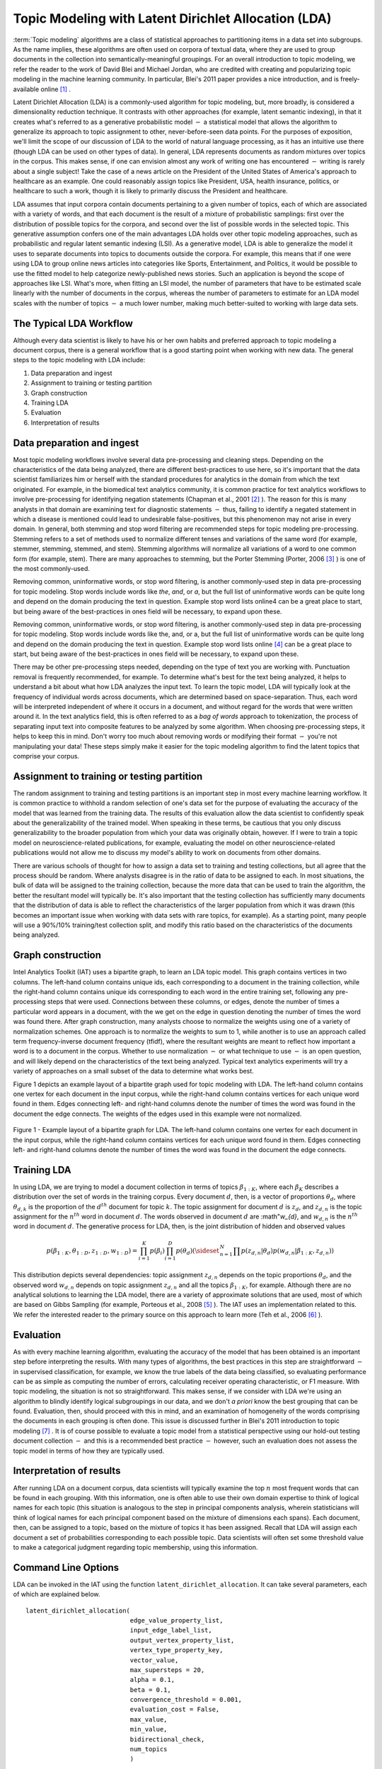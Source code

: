 Topic Modeling with Latent Dirichlet Allocation (LDA)
=====================================================

:term:`Topic modeling` algorithms are a class of statistical approaches to partitioning items in a data set into subgroups.
As the name implies, these algorithms are often used on corpora of textual data, where they are used to group documents
in the collection into semantically-meaningful groupings.
For an overall introduction to topic modeling, we refer the reader to the work of David Blei and Michael Jordan,
who are credited with creating and popularizing topic modeling in the machine learning community.
In particular, Blei's 2011 paper provides a nice introduction, and is freely-available online [#LDA1]_ .

Latent Dirichlet Allocation (LDA) is a commonly-used algorithm for topic modeling, but, more broadly,
is considered a dimensionality reduction technique.
It contrasts with other approaches (for example, latent semantic indexing), in that it creates what's referred to as a generative
probabilistic model :math:`-` a statistical model that allows the algorithm to generalize its approach to topic assignment to other,
never-before-seen data points.
For the purposes of exposition, we'll limit the scope of our discussion of LDA to the world of natural language processing,
as it has an intuitive use there (though LDA can be used on other types of data).
In general, LDA represents documents as random mixtures over topics in the corpus.
This makes sense, if one can envision almost any work of writing one has encountered :math:`-` writing is rarely about a single subject!
Take the case of a news article on the President of the United States of America's approach to healthcare as an example.
One could reasonably assign topics like President, USA, health insurance, politics, or healthcare to such a work,
though it is likely to primarily discuss the President and healthcare.

LDA assumes that input corpora contain documents pertaining to a given number of topics, each of which are associated with a variety of words,
and that each document is the result of a mixture of probabilistic samplings: first over the distribution of possible topics for the corpora,
and second over the list of possible words in the selected topic.
This generative assumption confers one of the main advantages LDA holds over other topic modeling approaches,
such as probabilistic and regular latent semantic indexing (LSI).
As a generative model, LDA is able to generalize the model it uses to separate documents into topics to documents outside the corpora.
For example, this means that if one were using LDA to group online news articles into categories like Sports, Entertainment, and Politics,
it would be possible to use the fitted model to help categorize newly-published news stories.
Such an application is beyond the scope of approaches like LSI.
What's more, when fitting an LSI model, the number of parameters that have to be estimated scale linearly with the number of documents in the corpus,
whereas the number of parameters to estimate for an LDA model scales with the number of topics :math:`-` a much lower number,
making much better-suited to working with large data sets.

The Typical LDA Workflow
------------------------
Although every data scientist is likely to have his or her own habits and preferred approach to topic modeling a document corpus,
there is a general workflow that is a good starting point when working with new data.
The general steps to the topic modeling with LDA include:

1. Data preparation and ingest
#. Assignment to training or testing partition
#. Graph construction
#. Training LDA
#. Evaluation
#. Interpretation of results

Data preparation and ingest
---------------------------
Most topic modeling workflows involve several data pre-processing and cleaning steps.
Depending on the characteristics of the data being analyzed, there are different best-practices to use here,
so it's important that the data scientist familiarizes him or herself with the standard procedures for analytics in the domain from which
the text originated.
For example, in the biomedical text analytics community, it is common practice for text analytics workflows to involve pre-processing for
identifying negation statements (Chapman et al., 2001 [#LDA2]_ ).
The reason for this is many analysts in that domain are examining text for diagnostic statements :math:`-` thus, failing to identify
a negated statement in which a disease is mentioned could lead to undesirable false-positives, but this phenomenon may not arise in every domain.
In general, both stemming and stop word filtering are recommended steps for topic modeling pre-processing.
Stemming refers to a set of methods used to normalize different tenses and variations of the same word (for example, stemmer, stemming, stemmed, and stem).
Stemming algorithms will normalize all variations of a word to one common form (for example, stem).
There are many approaches to stemming, but the Porter Stemming (Porter, 2006 [#LDA3]_ ) is one of the most commonly-used.

Removing common, uninformative words, or stop word filtering, is another commonly-used step in data pre-processing for topic modeling.
Stop words include words like *the*, *and*, or *a*, but the full list of uninformative words can be quite long and depend on the domain producing the text in question.
Example stop word lists online4 can be a great place to start, but being aware of the best-practices in ones field will be necessary, to expand upon these.

Removing common, uninformative words, or stop word filtering, is another commonly-used step in data pre-processing for topic modeling.
Stop words include words like the, and, or a, but the full list of uninformative words can be quite long and depend on the domain producing
the text in question.
Example stop word lists online [#LDA4]_ can be a great place to start, but being aware of the best-practices in ones field will be necessary,
to expand upon these.

There may be other pre-processing steps needed, depending on the type of text you are working with.
Punctuation removal is frequently recommended, for example.
To determine what's best for the text being analyzed, it helps to understand a bit about what how LDA analyzes the input text.
To learn the topic model, LDA will typically look at the frequency of individual words across documents, which are determined based on space-separation.
Thus, each word will be interpreted independent of where it occurs in a document, and without regard for the words that were written around it.
In the text analytics field, this is often referred to as a *bag of words* approach to tokenization, the process of separating input text into
composite features to be analyzed by some algorithm.
When choosing pre-processing steps, it helps to keep this in mind.
Don't worry too much about removing words or modifying their format :math:`-` you're not manipulating your data!
These steps simply make it easier for the topic modeling algorithm to find the latent topics that comprise your corpus.

Assignment to training or testing partition
-------------------------------------------
The random assignment to training and testing partitions is an important step in most every machine learning workflow.
It is common practice to withhold a random selection of one's data set for the purpose of evaluating the accuracy of the model
that was learned from the training data.
The results of this evaluation allow the data scientist to confidently speak about the generalizability of the trained model.
When speaking in these terms, be cautious that you only discuss generalizability to the broader population from which your data was originally obtain,
however.
If I were to train a topic model on neuroscience-related publications, for example, evaluating the model on other neuroscience-related publications
would not allow me to discuss my model's ability to work on documents from other domains.

There are various schools of thought for how to assign a data set to training and testing collections, but all agree that the process should be random.
Where analysts disagree is in the ratio of data to be assigned to each.
In most situations, the bulk of data will be assigned to the training collection, because the more data that can be used to train the algorithm,
the better the resultant model will typically be.
It's also important that the testing collection has sufficiently many documents that the distribution of data is able to reflect the
characteristics of the larger population from which it was drawn (this becomes an important issue when working with data sets with rare topics,
for example).
As a starting point, many people will use a 90%/10% training/test collection split, and modify this ratio based on the characteristics of
the documents being analyzed.

Graph construction
------------------
Intel Analytics Toolkit (IAT) uses a bipartite graph, to learn an LDA topic model.
This graph contains vertices in two columns.
The left-hand column contains unique ids, each corresponding to a document in the training collection, while the right-hand column contains
unique ids corresponding to each word in the entire training set, following any pre-processing steps that were used.
Connections between these columns, or edges, denote the number of times a particular word appears in a document,
with the we get on the edge in question denoting the number of times the word was found there.
After graph construction, many analysts choose to normalize the weights using one of a variety of normalization schemes.
One approach is to normalize the weights to sum to 1, while another is to use an approach called term frequency-inverse document frequency (tfidf),
where the resultant weights are meant to reflect how important a word is to a document in the corpus.
Whether to use normalization :math:`-` or what technique to use :math:`-` is an open question,
and will likely depend on the characteristics of the text being analyzed.
Typical text analytics experiments will try a variety of approaches on a small subset of the data to determine what works best.

Figure 1 depicts an example layout of a bipartite graph used for topic modeling with LDA.
The left-hand column contains one vertex for each document in the input corpus, while the right-hand column contains vertices for each unique word found in them.
Edges connecting left- and right-hand columns denote the number of times the word was found in the document the edge connects.
The weights of the edges used in this example were not normalized.



.. figure:: ds_mlal_lda_1.*
    :align: center

    Figure 1 - Example layout of a bipartite graph for LDA.
    The left-hand column contains one vertex for each document in the input corpus, while the right-hand column contains vertices for each
    unique word found in them.
    Edges connecting left- and right-hand columns denote the number of times the word was found in the document the edge connects.

Training LDA
------------
In using LDA, we are trying to model a document collection in terms of topics :math:`\beta_{1:K}`,
where each :math:`\beta_{K}` describes a distribution over the set of words in the training corpus.
Every document :math:`d`, then, is a vector of proportions :math:`\theta_d`, where :math:`\theta_{d,k}` is the proportion of
the :math:`d^{th}` document for topic :math:`k`.
The topic assignment for document :math:`d` is :math:`z_{d}`, and :math:`z_{d,n}` is the topic assignment for the :math:`n^{th}` word
in document :math:`d`.
The words observed in document :math:`d` are :math"`w_{d}`, and :math:`w_{d,n}` is the :math:`n^{th}` word in document :math:`d`.
The generative process for LDA, then, is the joint distribution of hidden and observed values

.. math::

    p(\beta_{1:K},\theta_{1:D},z_{1:D},w_{1:D} )=\prod_{i=1}^{K} p(\beta_i)\prod_{i=1}^{D} p(\theta_d)
    \left(\sideset{_{}^{}}{_{n=1}^N}\prod_{}^{} p\left(z_{d,n} | \theta_{d} \right)p\left(w_{d,n} | \beta_{1:K},z_{d,n} \right) \right)

This distribution depicts several dependencies: topic assignment :math:`z_{d,n}` depends on the topic proportions :math:`\theta_d`,
and the observed word :math:`w_{d,n}` depends on topic assignment :math:`z_{d,n}` and all the topics :math:`\beta_{1:K}`, for example.
Although there are no analytical solutions to learning the LDA model, there are a variety of approximate solutions that are used,
most of which are based on Gibbs Sampling (for example, Porteous et al., 2008 [#LDA5]_ ).
The IAT uses an implementation related to this.
We refer the interested reader to the primary source on this approach to learn more (Teh et al., 2006 [#LDA6]_ ).

Evaluation
----------
As with every machine learning algorithm, evaluating the accuracy of the model that has been obtained is an important step before
interpreting the results.
With many types of algorithms, the best practices in this step are straightforward :math:`-` in supervised classification, for example,
we know the true labels of the data being classified, so evaluating performance can be as simple as computing the number of errors,
calculating receiver operating characteristic, or F1 measure.
With topic modeling, the situation is not so straightforward.
This makes sense, if we consider with LDA we're using an algorithm to blindly identify logical subgroupings in our data,
and we don't *a priori* know the best grouping that can be found.
Evaluation, then, should proceed with this in mind, and an examination of homogeneity of the words comprising the documents in
each grouping is often done.
This issue is discussed further in Blei's 2011 introduction to topic modeling [#LDA7]_ .
It is of course possible to evaluate a topic model from a statistical perspective using our hold-out testing document
collection :math:`-` and this is a recommended best practice :math:`-` however, such an evaluation does not assess the topic model
in terms of how they are typically used.

Interpretation of results
-------------------------
After running LDA on a document corpus, data scientists will typically examine the top :math:`n` most frequent words that can be found in each grouping.
With this information, one is often able to use their own domain expertise to think of logical names for each topic (this situation is analogous
to the step in principal components analysis, wherein statisticians will think of logical names for each principal component based on
the mixture of dimensions each spans).
Each document, then, can be assigned to a topic, based on the mixture of topics it has been assigned.
Recall that LDA will assign each document a set of probabilities corresponding to each possible topic.
Data scientists will often set some threshold value to make a categorical judgment regarding topic membership, using this information.

Command Line Options
--------------------
LDA can be invoked in the IAT using the function ``latent_dirichlet_allocation``.
It can take several parameters, each of which are explained below.
::

        latent_dirichlet_allocation(
                                    edge_value_property_list,
                                    input_edge_label_list,
                                    output_vertex_property_list,
                                    vertex_type_property_key,
                                    vector_value,
                                    max_supersteps = 20,
                                    alpha = 0.1,
                                    beta = 0.1,
                                    convergence_threshold = 0.001,
                                    evaluation_cost = False,
                                    max_value,
                                    min_value,
                                    bidirectional_check,
                                    num_topics
                                    )

Parameters
----------

edge_value_property_list:
    Comma-separated String

    The edge properties containing the input edge values.
    We expect comma-separated list of property names if you use more than one edge property.
 
input_edge_label_list:
    Comma-separated String

    The name of edge label.
 
output_vertex_property_list:
    Comma-separated List

    The list of vertex properties to store output vertex values.
 
vertex_type:
    String

    The name of the vertex type.
 
vector_value:
    :term:`Boolean`

    Denotes whether a vector can be passed as a vertex value.
 
max_supersteps:
    Integer (optional)

    The maximum number of super steps (iterations) that will be executed.
    Defaults to 20, but any positive integer is accepted.
 
alpha:
    Float (optional)

    The hyper-parameter for document-specific distribution over topics.
    Larger values imply that documents are assumed to cover topics more uniformly; smaller values imply documents are concentrated
    on a small subset of topics.
    Defaults to 0.1, but all positive floating-point numbers are acceptable.
 
beta:
    Float (optional)

    The hyper-parameter for word-specific distribution over topics.
    Larger values imply topics contain all words more uniformly, while smaller values imply topics are concentrated on a smaller subset of words.

    Defaults to 0.1, but all positive floating-point numbers are acceptable.
 
convergence_threshold:
    Float (optional)

    Sets the maximum change for convergence to be achieved.
    Defaults to 0.001, but floating-point values greater than or equal to zero are acceptable.

evaluate_cost:
    String (optional)

    "True" turns on cost evaluation, and "False" turns it off.
    It is relatively expensive for LDA to evaluate cost function.
    For time- critical applications, this option allows user to turn off cost function evaluation.
    Defaults to "False".
 
max_val:
    Float (optional)

    The maximum value for edge weights.
    If an edge weight is larger than this, the algorithm will throw an exception and terminate.
    This option is used for graph integrity checks.
    The defaults to infinity, but all floating-point numbers are acceptable.
 
min_val:
    Float (optional)

    The minimum value for edge weights.
    If an edge weight is smaller than this, the algorithm will throw an exception and terminate.
    This option is used for graph integrity check.
    Negative infinity is the default value, but all floating-point numbers are acceptable.

bidirectional_check:
    Boolean (optional)

    Turns bidirectional check on and off.
    LDA expects a bi-partite input graph, so each edge should be bi-directional.
    This option is mainly for graph integrity check.

num_topics:
    Integer (optional)

    The number of topics to identify in the LDA model.
    Using fewer topics will speed up the computation, but the extracted topics will be less specific; using more topics will result
    in more computation but lead to more specific topics.
    The default value is 10, but all positive integers are accepted.

Returns

Multi-line string

    The configuration and learning curve report for Latent Dirichlet Allocation.

 
Examples

::

    g.ml.latent_dirichlet_allocation(
            edge_value_property_list = "word_count",
            vertex_type_property_key = "vertex_type",
            input_edge_label_list = "contains",
            output_vertex_property_list = "lda_result ",
            vector_value = "true",
            num_topics = 3,
            max_supersteps=5
            )
     
An example output follows::

       {u'value': u'======Graph Statistics======
       Number of vertices: 12 (doc: 6, word: 6)
       Number of edges: 12

       ======LDA Configuration======
       numTopics: 3
       alpha: 0.100000
       beta: 0.100000
       convergenceThreshold: 0.000000
       bidirectionalCheck: false
       maxSupersteps: 5
       maxVal: Infinity
       minVal: -Infinity
       evaluateCost: false

       ======Learning Progress======
       superstep = 1    maxDelta = 0.333682
       superstep = 2    maxDelta = 0.117571

       superstep = 3    maxDelta = 0.073708
       superstep = 4    maxDelta = 0.053260
       superstep = 5    maxDelta = 0.038495

.. rubric:: footnotes

.. [#LDA1] http://www.cs.princeton.edu/~blei/papers/Blei2011.pdf
.. [#LDA2] http://www.sciencedirect.com/science/article/pii/S1532046401910299
.. [#LDA3] http://tartarus.org/~martin/PorterStemmer/index.html
.. [#LDA4] http://www.textfixer.com/resources/common-english-words.txt
.. [#LDA5] http://www.ics.uci.edu/~newman/pubs/fastlda.pdf
.. [#LDA6] http://machinelearning.wustl.edu/mlpapers/paper_files/NIPS2006_511.pdf
.. [#LDA7] http://www.cs.princeton.edu/~blei/papers/Blei2011.pdf
